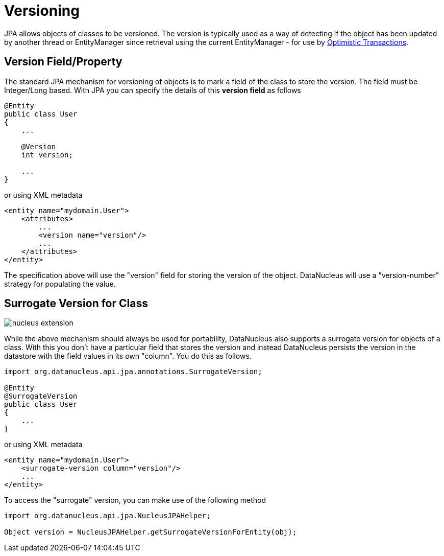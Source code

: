 [[versioning]]
= Versioning
:_basedir: ../
:_imagesdir: images/

JPA allows objects of classes to be versioned. The version is typically used as a way of detecting if the object has been updated by another thread or 
EntityManager since retrieval using the current EntityManager - for use by link:persistence.html#locking_optimistic[Optimistic Transactions].

[[version_member]]
== Version Field/Property

The standard JPA mechanism for versioning of objects is to mark a field of the class to store the version. The field must be Integer/Long based.
With JPA you can specify the details of this *version field* as follows

[source,java]
-----
@Entity
public class User
{
    ...

    @Version
    int version;

    ...
}
-----

or using XML metadata

[source,xml]
-----
<entity name="mydomain.User">
    <attributes>
        ...
        <version name="version"/>
        ...
    </attributes>
</entity>
-----

The specification above will use the "version" field for storing the version of the object. DataNucleus will use a "version-number" strategy for populating the value.


[[surrogate_version]]
== Surrogate Version for Class

image:../images/nucleus_extension.png[]

While the above mechanism should always be used for portability, DataNucleus also supports a surrogate version for objects of a class. 
With this you don't have a particular field that stores the version and instead DataNucleus persists the version in the datastore with the
field values in its own "column". You do this as follows.

[source,java]
-----
import org.datanucleus.api.jpa.annotations.SurrogateVersion;

@Entity
@SurrogateVersion
public class User
{
    ...
}
-----

or using XML metadata

[source,xml]
-----
<entity name="mydomain.User">
    <surrogate-version column="version"/>
    ...
</entity>
-----

To access the "surrogate" version, you can make use of the following method

[source,java]
-----
import org.datanucleus.api.jpa.NucleusJPAHelper;

Object version = NucleusJPAHelper.getSurrogateVersionForEntity(obj);
-----

